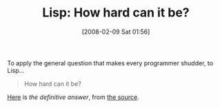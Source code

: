 #+POSTID: 41
#+DATE: [2008-02-09 Sat 01:56]
#+OPTIONS: toc:nil num:nil todo:nil pri:nil tags:nil ^:nil TeX:nil
#+CATEGORY: Link
#+TAGS: Lisp
#+TITLE: Lisp: How hard can it be?

To apply the general question that makes every programmer shudder, to Lisp...



#+BEGIN_QUOTE
  How hard can it be?
#+END_QUOTE



[[http://www-formal.stanford.edu/jmc/recursive/recursive.html][Here]] is /the definitive answer/, from [[http://www-formal.stanford.edu/jmc/][the source]].



